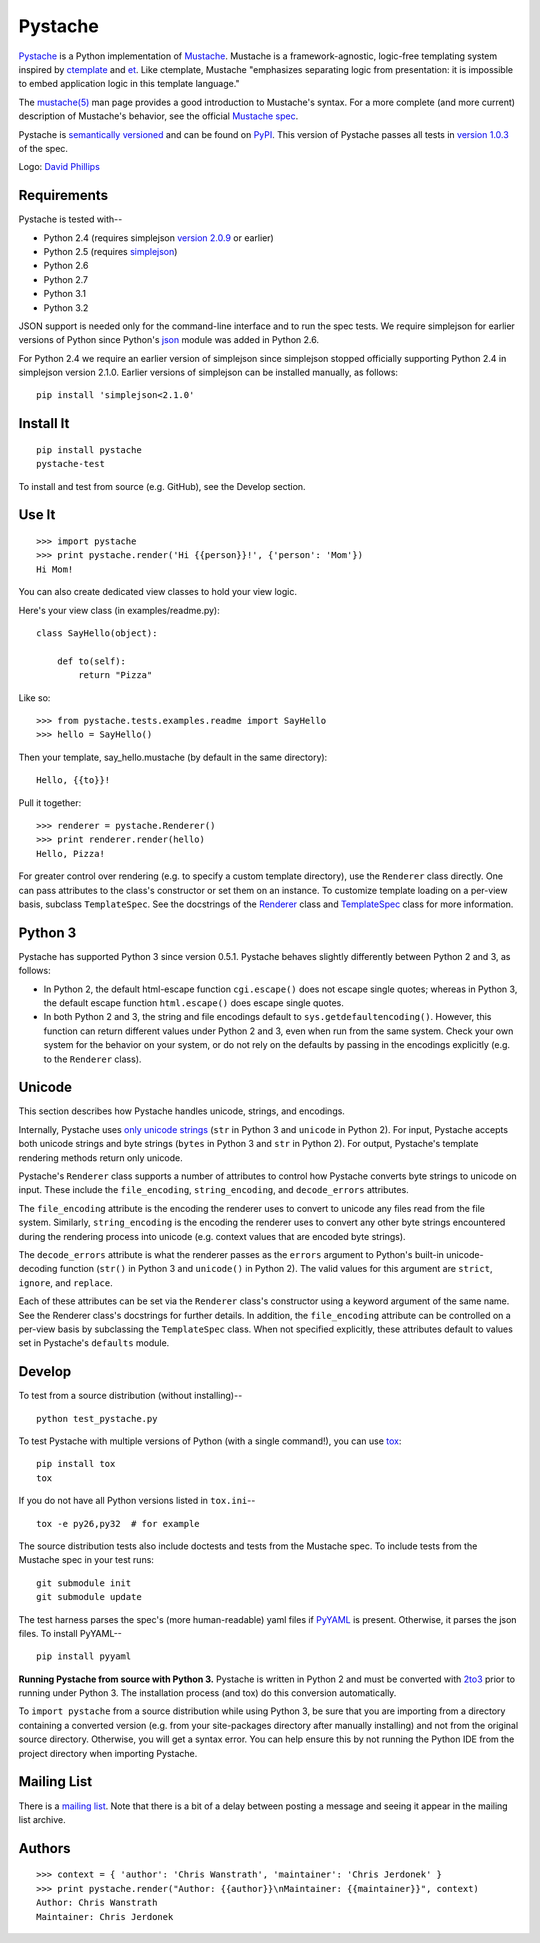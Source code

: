 ========
Pystache
========

.. image:: https://s3.amazonaws.com/webdev_bucket/pystache.png

Pystache_ is a Python implementation of Mustache_.
Mustache is a framework-agnostic, logic-free templating system inspired
by ctemplate_ and et_.  Like ctemplate, Mustache "emphasizes
separating logic from presentation: it is impossible to embed application
logic in this template language."

The `mustache(5)`_ man page provides a good introduction to Mustache's
syntax.  For a more complete (and more current) description of Mustache's
behavior, see the official `Mustache spec`_.

Pystache is `semantically versioned`_ and can be found on PyPI_.  This
version of Pystache passes all tests in `version 1.0.3`_ of the spec.

Logo: `David Phillips`_


Requirements
============

Pystache is tested with--

* Python 2.4 (requires simplejson `version 2.0.9`_ or earlier)
* Python 2.5 (requires simplejson_)
* Python 2.6
* Python 2.7
* Python 3.1
* Python 3.2

JSON support is needed only for the command-line interface and to run the
spec tests.  We require simplejson for earlier versions of Python since
Python's json_ module was added in Python 2.6.

For Python 2.4 we require an earlier version of simplejson since simplejson
stopped officially supporting Python 2.4 in simplejson version 2.1.0.
Earlier versions of simplejson can be installed manually, as follows: ::

    pip install 'simplejson<2.1.0'


Install It
==========

::

    pip install pystache
    pystache-test

To install and test from source (e.g. GitHub), see the Develop section.


Use It
======

::

    >>> import pystache
    >>> print pystache.render('Hi {{person}}!', {'person': 'Mom'})
    Hi Mom!

You can also create dedicated view classes to hold your view logic.

Here's your view class (in examples/readme.py)::

    class SayHello(object):

        def to(self):
            return "Pizza"

Like so::

    >>> from pystache.tests.examples.readme import SayHello
    >>> hello = SayHello()

Then your template, say_hello.mustache (by default in the same directory)::

    Hello, {{to}}!

Pull it together::

    >>> renderer = pystache.Renderer()
    >>> print renderer.render(hello)
    Hello, Pizza!

For greater control over rendering (e.g. to specify a custom template directory),
use the ``Renderer`` class directly.  One can pass attributes to the class's
constructor or set them on an instance.
To customize template loading on a per-view basis, subclass ``TemplateSpec``.
See the docstrings of the Renderer_ class and TemplateSpec_ class for
more information.


Python 3
========

Pystache has supported Python 3 since version 0.5.1.  Pystache behaves
slightly differently between Python 2 and 3, as follows:

* In Python 2, the default html-escape function ``cgi.escape()`` does not
  escape single quotes; whereas in Python 3, the default escape function
  ``html.escape()`` does escape single quotes.
* In both Python 2 and 3, the string and file encodings default to
  ``sys.getdefaultencoding()``.  However, this function can return different
  values under Python 2 and 3, even when run from the same system.  Check
  your own system for the behavior on your system, or do not rely on the
  defaults by passing in the encodings explicitly (e.g. to the ``Renderer`` class).


Unicode
=======

This section describes how Pystache handles unicode, strings, and encodings.

Internally, Pystache uses `only unicode strings`_ (``str`` in Python 3 and
``unicode`` in Python 2).  For input, Pystache accepts both unicode strings
and byte strings (``bytes`` in Python 3 and ``str`` in Python 2).  For output,
Pystache's template rendering methods return only unicode.

Pystache's ``Renderer`` class supports a number of attributes to control how
Pystache converts byte strings to unicode on input.  These include the
``file_encoding``, ``string_encoding``, and ``decode_errors`` attributes.

The ``file_encoding`` attribute is the encoding the renderer uses to convert
to unicode any files read from the file system.  Similarly, ``string_encoding``
is the encoding the renderer uses to convert any other byte strings encountered
during the rendering process into unicode (e.g. context values that are
encoded byte strings).

The ``decode_errors`` attribute is what the renderer passes as the ``errors``
argument to Python's built-in unicode-decoding function (``str()`` in Python 3
and ``unicode()`` in Python 2).  The valid values for this argument are
``strict``, ``ignore``, and ``replace``.

Each of these attributes can be set via the ``Renderer`` class's constructor
using a keyword argument of the same name.  See the Renderer class's
docstrings for further details.  In addition, the ``file_encoding``
attribute can be controlled on a per-view basis by subclassing the
``TemplateSpec`` class.  When not specified explicitly, these attributes
default to values set in Pystache's ``defaults`` module.


Develop
=======

To test from a source distribution (without installing)-- ::

    python test_pystache.py

To test Pystache with multiple versions of Python (with a single command!),
you can use tox_: ::

    pip install tox
    tox

If you do not have all Python versions listed in ``tox.ini``-- ::

    tox -e py26,py32  # for example

The source distribution tests also include doctests and tests from the
Mustache spec.  To include tests from the Mustache spec in your test runs: ::

    git submodule init
    git submodule update

The test harness parses the spec's (more human-readable) yaml files if PyYAML_
is present.  Otherwise, it parses the json files.  To install PyYAML-- ::

    pip install pyyaml

**Running Pystache from source with Python 3.**  Pystache is written in
Python 2 and must be converted with 2to3_ prior to running under Python 3.
The installation process (and tox) do this conversion automatically.

To ``import pystache`` from a source distribution while using Python 3,
be sure that you are importing from a directory containing a converted
version (e.g. from your site-packages directory after manually installing)
and not from the original source directory.  Otherwise, you will get a
syntax error.  You can help ensure this by not running the Python IDE
from the project directory when importing Pystache.


Mailing List
============

There is a `mailing list`_.  Note that there is a bit of a delay between
posting a message and seeing it appear in the mailing list archive.


Authors
=======

::

    >>> context = { 'author': 'Chris Wanstrath', 'maintainer': 'Chris Jerdonek' }
    >>> print pystache.render("Author: {{author}}\nMaintainer: {{maintainer}}", context)
    Author: Chris Wanstrath
    Maintainer: Chris Jerdonek


.. _2to3: http://docs.python.org/library/2to3.html
.. _built-in unicode function: http://docs.python.org/library/functions.html#unicode
.. _ctemplate: http://code.google.com/p/google-ctemplate/
.. _David Phillips: http://davidphillips.us/
.. _Distribute: http://pypi.python.org/pypi/distribute
.. _et: http://www.ivan.fomichev.name/2008/05/erlang-template-engine-prototype.html
.. _json: http://docs.python.org/library/json.html
.. _mailing list: http://librelist.com/browser/pystache/
.. _Mustache: http://mustache.github.com/
.. _Mustache spec: https://github.com/mustache/spec
.. _mustache(5): http://mustache.github.com/mustache.5.html
.. _only unicode strings: http://docs.python.org/howto/unicode.html#tips-for-writing-unicode-aware-programs
.. _PyPI: http://pypi.python.org/pypi/pystache
.. _Pystache: https://github.com/defunkt/pystache
.. _PyYAML: http://pypi.python.org/pypi/PyYAML
.. _Renderer: https://github.com/defunkt/pystache/blob/master/pystache/renderer.py
.. _semantically versioned: http://semver.org
.. _simplejson: http://pypi.python.org/pypi/simplejson/
.. _TemplateSpec: https://github.com/defunkt/pystache/blob/master/pystache/template_spec.py
.. _test: http://packages.python.org/distribute/setuptools.html#test
.. _tox: http://pypi.python.org/pypi/tox
.. _version 1.0.3: https://github.com/mustache/spec/tree/48c933b0bb780875acbfd15816297e263c53d6f7
.. _version 2.0.9: http://pypi.python.org/pypi/simplejson/2.0.9
